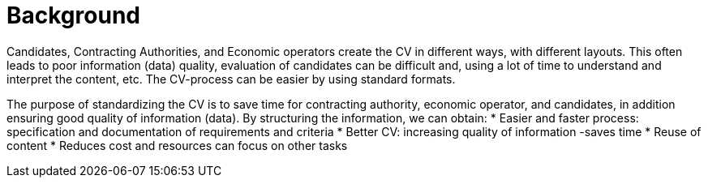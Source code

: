 = Background

Candidates, Contracting Authorities, and Economic operators create the CV in different ways, with different layouts.
This often leads to poor information (data) quality, evaluation of candidates can be difficult and, using a lot of time
to understand and interpret the content, etc. The CV-process can be easier by using standard formats.

The purpose of standardizing the CV is to save time for contracting authority, economic operator, and candidates, in addition
ensuring good quality of information (data). By structuring the information, we can obtain:
* Easier and faster process: specification and documentation of requirements and criteria
* Better CV: increasing quality of information -saves time
* Reuse of content
* Reduces cost and resources can focus on other tasks
